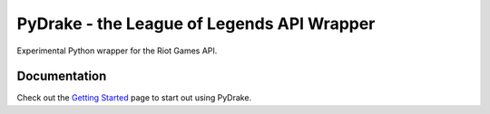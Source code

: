 ===========================================
PyDrake - the League of Legends API Wrapper
===========================================
.. image:: https://travis-ci.com/JPadley18/pydrake.svg?branch=master
    :target: https://travis-ci.com/JPadley18/pydrake
    :alt: Build Status
.. image:: https://readthedocs.org/projects/pydrake/badge/?version=latest
    :target: https://pydrake.readthedocs.io/en/latest/?badge=latest
    :alt: Documentation Status
.. image:: https://codecov.io/gh/JPadley18/pydrake/graph/badge.svg
    :target: https://codecov.io/gh/JPadley18/pydrake
    :alt: Codecov
.. image:: https://codeclimate.com/github/JPadley18/pydrake.png
    :target: https://codeclimate.com/github/JPadley18/pydrake/maintainability
    :alt: CodeClimate

Experimental Python wrapper for the Riot Games API.

Documentation
-------------
Check out the `Getting Started <https://pydrake.readthedocs.io/en/latest/starting.html>`_
page to start out using PyDrake.